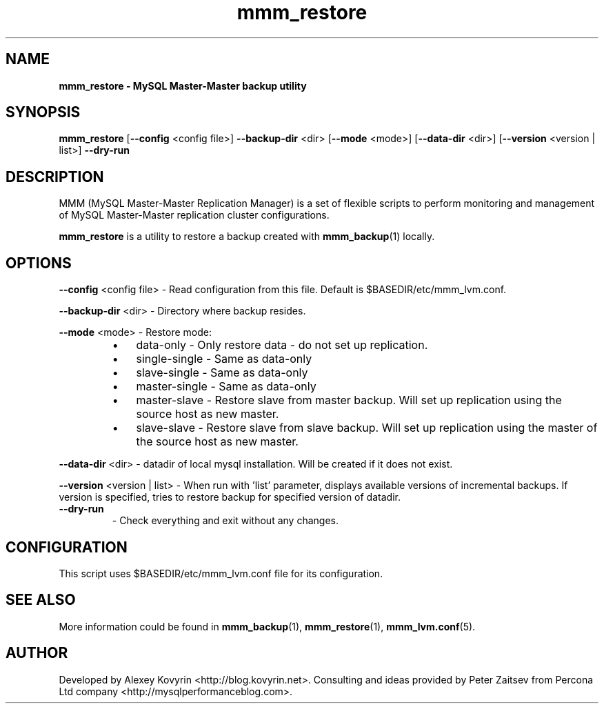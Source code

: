 ." Text automatically generated by txt2man
.TH mmm_restore 1 "Oktober 13, 2008" "MySQL Master-Master Manager" ""
.SH NAME
\fBmmm_restore \- MySQL Master\-Master backup utility
\fB
.SH SYNOPSIS
.nf
.fam C
\fBmmm_restore\fP [\fB\-\-config\fP <config file>] \fB\-\-backup\-dir\fP <dir> [\fB\-\-mode\fP <mode>] [\fB\-\-data\-dir\fP <dir>] [\fB\-\-version\fP <version | list>] \fB\-\-dry\-run\fP
.fam T
.fi
.SH DESCRIPTION
MMM (MySQL Master\-Master Replication Manager) is a set of flexible scripts
to perform monitoring and management of MySQL Master\-Master replication 
cluster configurations.
.PP
\fBmmm_restore\fP is a utility to restore a backup created with \fBmmm_backup\fP(1) locally.
.SH OPTIONS

\fB\-\-config\fP <config file>
\- Read configuration from this file. Default is $BASEDIR/etc/mmm_lvm.conf.
.PP
\fB\-\-backup\-dir\fP <dir>
\- Directory where backup resides.
.PP
\fB\-\-mode\fP <mode>
\- Restore mode:
.RS
.IP \(bu 3
data\-only
\- Only restore data \- do not set up replication.
.IP \(bu 3
single\-single
\- Same as data\-only
.IP \(bu 3
slave\-single
\- Same as data\-only
.IP \(bu 3
master\-single
\- Same as data\-only
.IP \(bu 3
master\-slave
\- Restore slave from master backup. Will set up
replication using the source host as new master.
.IP \(bu 3
slave\-slave
\- Restore slave from slave backup. Will set up
replication using the master of the source host
as new master.
.RE
.PP
\fB\-\-data\-dir\fP <dir>
\- datadir of local mysql installation.  Will be created if it does not exist.
.RE
.PP
\fB\-\-version\fP <version | list>
\- When run with 'list' parameter, displays available versions
of incremental backups. If version is specified, tries to
restore backup for specified version of datadir.
.TP
.B
\fB\-\-dry\-run\fP
\- Check everything and exit without any changes.
.SH CONFIGURATION
This script uses $BASEDIR/etc/mmm_lvm.conf file for its configuration. 
.SH SEE ALSO
More information could be found in \fBmmm_backup\fP(1), \fBmmm_restore\fP(1), \fBmmm_lvm.conf\fP(5).
.SH AUTHOR
Developed by Alexey Kovyrin <http://blog.kovyrin.net>. Consulting and ideas
provided by Peter Zaitsev from Percona Ltd company <http://mysqlperformanceblog.com>.
